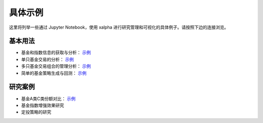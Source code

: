 .. _demo:

===========
具体示例
===========
这里将列举一些通过 Jupyter Notebook，使用 xalpha 进行研究管理和可视化的具体例子。请按照下边的连接浏览。

基本用法
-----------

*	基金和指数信息的获取与分析： `示例 <http://nbviewer.jupyter.org/github/refraction-ray/xalpha/blob/master/doc/samples/info.ipynb>`_

*	单只基金交易的分析： `示例 <http://nbviewer.jupyter.org/github/refraction-ray/xalpha/blob/master/doc/samples/trade.ipynb>`_

*	多只基金交易组合的管理分析： `示例 <http://nbviewer.jupyter.org/github/refraction-ray/xalpha/blob/master/doc/samples/mul.ipynb>`_

*	简单的基金策略生成与回测： `示例 <http://nbviewer.jupyter.org/github/refraction-ray/xalpha/blob/master/doc/samples/policy.ipynb>`_

研究案例
-----------

*	基金A类C类份额对比： `示例 <http://nbviewer.jupyter.org/github/refraction-ray/xalpha/blob/master/doc/samples/ACshare.ipynb>`_

*	基金指数增强效果研究

*	定投策略的研究